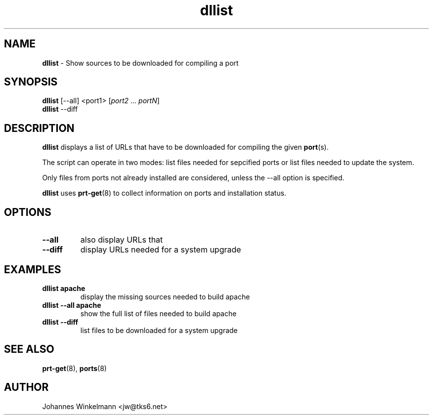 ." Text automatically generated by txt2man-1.4.7
.TH dllist  "October 20, 2004" "" ""
.SH NAME
\fBdllist \fP- Show sources to be downloaded for compiling a port
\fB
.SH SYNOPSIS
.nf
.fam C
\fBdllist\fP [--all] <port1> [\fIport2\fP \.\.\. \fIportN\fP]
\fBdllist\fP --diff
.fam T
.fi
.SH DESCRIPTION
\fBdllist\fP displays a list of URLs that have to be downloaded for compiling
the given \fBport\fP(s).
.PP
The script can operate in two modes: list files needed for sepcified
ports or list files needed to update the system.
.PP
Only files from ports not already installed are considered,
unless the --all option is specified.
.PP
\fBdllist\fP uses \fBprt-get\fP(8) to collect information on ports
and installation status.
.SH OPTIONS
.TP
.B
--all
also display URLs that 
.TP
.B
--diff
display URLs needed for a system upgrade
.SH EXAMPLES
.TP
.B
\fBdllist\fP apache
display the missing sources needed to build apache
.TP
.B
\fBdllist\fP --all apache
show the full list of files
needed to build apache
.TP
.B
\fBdllist\fP --diff
list files to be downloaded for a system upgrade
.SH SEE ALSO
\fBprt-get\fP(8), \fBports\fP(8)
.SH AUTHOR
Johannes Winkelmann <jw@tks6.net>
.RE
.PP


